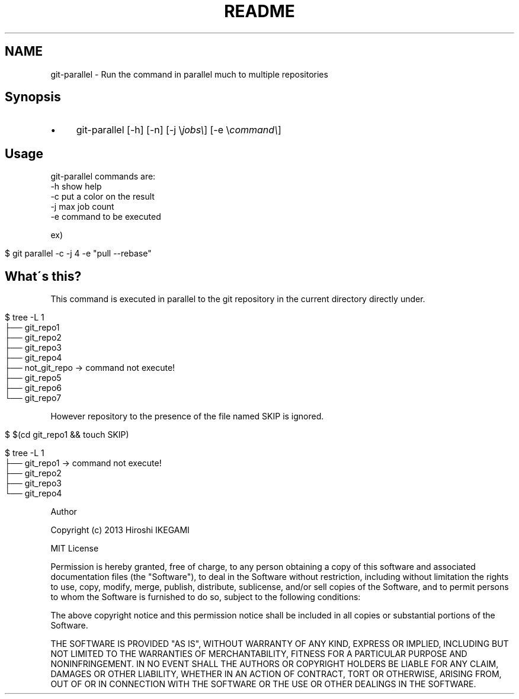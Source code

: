 .\" generated with Ronn/v0.7.3
.\" http://github.com/rtomayko/ronn/tree/0.7.3
.
.TH "README" "" "July 2013" "" ""
.
.SH "NAME"
git\-parallel \- Run the command in parallel much to multiple repositories
.
.SH "Synopsis"
.
.IP "\(bu" 4
git\-parallel [\-h] [\-n] [\-j \e\fIjobs\e\fR] [\-e \e\fIcommand\e\fR]
.
.IP "" 0
.
.SH "Usage"
.
.nf

git\-parallel commands are:
    \-h  show help
    \-c  put a color on the result
    \-j  max job count
    \-e  command to be executed
.
.fi
.
.P
ex)
.
.IP "" 4
.
.nf

$ git parallel \-c \-j 4 \-e "pull \-\-rebase"
.
.fi
.
.IP "" 0
.
.SH "What\'s this?"
This command is executed in parallel to the git repository in the current directory directly under\.
.
.IP "" 4
.
.nf

$ tree \-L 1
\.
├── git_repo1
├── git_repo2
├── git_repo3
├── git_repo4
├── not_git_repo \-> command not execute!
├── git_repo5
├── git_repo6
└── git_repo7
.
.fi
.
.IP "" 0
.
.P
However repository to the presence of the file named SKIP is ignored\.
.
.IP "" 4
.
.nf

$ $(cd git_repo1 && touch SKIP)

$ tree \-L 1
\.
├── git_repo1 \-> command not execute!
├── git_repo2
├── git_repo3
└── git_repo4
.
.fi
.
.IP "" 0
.
.P
Author
.
.P
Copyright (c) 2013 Hiroshi IKEGAMI
.
.P
MIT License
.
.P
Permission is hereby granted, free of charge, to any person obtaining a copy of this software and associated documentation files (the "Software"), to deal in the Software without restriction, including without limitation the rights to use, copy, modify, merge, publish, distribute, sublicense, and/or sell copies of the Software, and to permit persons to whom the Software is furnished to do so, subject to the following conditions:
.
.P
The above copyright notice and this permission notice shall be included in all copies or substantial portions of the Software\.
.
.P
THE SOFTWARE IS PROVIDED "AS IS", WITHOUT WARRANTY OF ANY KIND, EXPRESS OR IMPLIED, INCLUDING BUT NOT LIMITED TO THE WARRANTIES OF MERCHANTABILITY, FITNESS FOR A PARTICULAR PURPOSE AND NONINFRINGEMENT\. IN NO EVENT SHALL THE AUTHORS OR COPYRIGHT HOLDERS BE LIABLE FOR ANY CLAIM, DAMAGES OR OTHER LIABILITY, WHETHER IN AN ACTION OF CONTRACT, TORT OR OTHERWISE, ARISING FROM, OUT OF OR IN CONNECTION WITH THE SOFTWARE OR THE USE OR OTHER DEALINGS IN THE SOFTWARE\.
